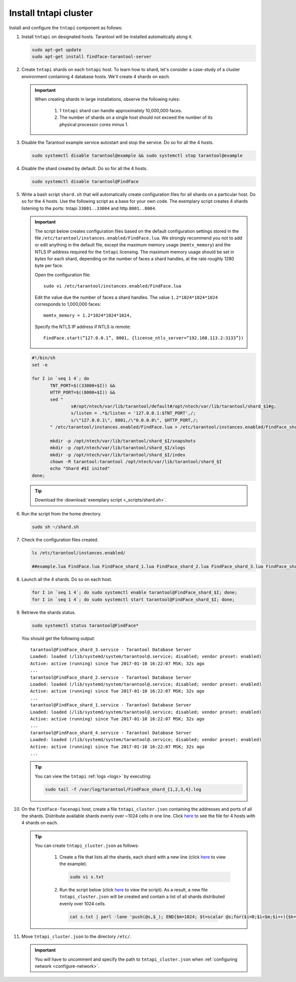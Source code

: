 .. _tntapi-sharding:

Install tntapi cluster
******************************

Install and configure the ``tntapi`` component as follows:

#. Install ``tntapi`` on designated hosts. Tarantool will be installed automatically along it. 

   .. code::

       sudo apt-get update
       sudo apt-get install findface-tarantool-server

#. Create ``tntapi`` shards on each ``tntapi`` host. To learn how to shard, let's consider a case-study of a cluster environment containing 4 database hosts. We'll create 4 shards on each.

   .. important::
       When creating shards in large installations, observe the following rules:

        #. 1 ``tntapi`` shard can handle approximately 10,000,000 faces.
        #. The number of shards on a single host should not exceed the number of its physical processor cores minus 1.

#. Disable the Tarantool example service autostart and stop the service. Do so for all the 4 hosts.

   .. code::

       sudo systemctl disable tarantool@example && sudo systemctl stop tarantool@example

#. Disable the shard created by default. Do so for all the 4 hosts.

   .. code::

       sudo systemctl disable tarantool@FindFace

#. Write a bash script ``shard.sh`` that will automatically create configuration files for all shards on a particular host. Do so for the 4 hosts. Use the following script as a base for your own code. The exemplary script creates 4 shards listening to the ports: tntapi ``33001..33004`` and http ``8001..8004``.

   .. important::
         The script below creates configuration files based on the default configuration settings stored in the file ``/etc/tarantool/instances.enabled/FindFace.lua``. We strongly recommend you not to add or edit anything in the default file, except the maximum memory usage (``memtx_memory``) and the NTLS IP address required for the ``tntapi`` licensing.
         The maximum memory usage should be set in bytes for each shard, depending on the number of faces a shard handles, at the rate roughly 1280 byte per face.

         Open the configuration file::

            sudo vi /etc/tarantool/instances.enabled/FindFace.lua

         Edit the value due the number of faces a shard handles. The value ``1.2*1024*1024*1024`` corresponds to 1,000,000 faces::

            memtx_memory = 1.2*1024*1024*1024,

         Specify the NTLS IP address if NTLS is remote::

            FindFace.start(“127.0.0.1”, 8001, {license_ntls_server=“192.168.113.2:3133”})

   .. code::

      #!/bin/sh
      set -e

      for I in `seq 1 4`; do
             TNT_PORT=$((33000+$I)) &&
             HTTP_PORT=$((8000+$I)) &&
             sed "
                     s#/opt/ntech/var/lib/tarantool/default#/opt/ntech/var/lib/tarantool/shard_$I#g;
                     s/listen = .*$/listen = '127.0.0.1:$TNT_PORT',/;
                     s/\"127.0.0.1\", 8001,/\"0.0.0.0\", $HTTP_PORT,/;
             " /etc/tarantool/instances.enabled/FindFace.lua > /etc/tarantool/instances.enabled/FindFace_shard_$I.lua;

             mkdir -p /opt/ntech/var/lib/tarantool/shard_$I/snapshots
             mkdir -p /opt/ntech/var/lib/tarantool/shard_$I/xlogs
             mkdir -p /opt/ntech/var/lib/tarantool/shard_$I/index
             chown -R tarantool:tarantool /opt/ntech/var/lib/tarantool/shard_$I
             echo "Shard #$I inited"
      done;

   .. tip::
      Download the :download:`exemplary script <_scripts/shard.sh>`.

#. Run the script from the home directory.

   .. code::

      sudo sh ~/shard.sh

#. Check the configuration files created.

   .. code::

       ls /etc/tarantool/instances.enabled/

       ##example.lua FindFace.lua FindFace_shard_1.lua FindFace_shard_2.lua FindFace_shard_3.lua FindFace_shard_4.lua 

#. Launch all the 4 shards. Do so on each host.

   .. code::

       for I in `seq 1 4`; do sudo systemctl enable tarantool@FindFace_shard_$I; done;
       for I in `seq 1 4`; do sudo systemctl start tarantool@FindFace_shard_$I; done;

#. Retrieve the shards status.

   .. code::

       sudo systemctl status tarantool@FindFace*

   You should get the following output::

       tarantool@FindFace_shard_3.service - Tarantool Database Server
       Loaded: loaded (/lib/systemd/system/tarantool@.service; disabled; vendor preset: enabled)
       Active: active (running) since Tue 2017-01-10 16:22:07 MSK; 32s ago
       ... 
       tarantool@FindFace_shard_2.service - Tarantool Database Server
       Loaded: loaded (/lib/systemd/system/tarantool@.service; disabled; vendor preset: enabled)
       Active: active (running) since Tue 2017-01-10 16:22:07 MSK; 32s ago
       ... 
       tarantool@FindFace_shard_1.service - Tarantool Database Server
       Loaded: loaded (/lib/systemd/system/tarantool@.service; disabled; vendor preset: enabled)
       Active: active (running) since Tue 2017-01-10 16:22:07 MSK; 32s ago
       ... 
       tarantool@FindFace_shard_4.service - Tarantool Database Server
       Loaded: loaded (/lib/systemd/system/tarantool@.service; disabled; vendor preset: enabled)
       Active: active (running) since Tue 2017-01-10 16:22:07 MSK; 32s ago
       ... 

   .. tip::
       You can view the ``tntapi`` :ref:`logs <logs>` by executing:

       .. code::

          sudo tail -f /var/log/tarantool/FindFace_shard_{1,2,3,4}.log

#. On the ``findface-facenapi`` host, create a file ``tntapi_cluster.json`` containing the addresses and ports of all the shards. Distribute available shards evenly over ~1024 cells in one line. Click `here <https://raw.githubusercontent.com/NTech-Lab/FFSER-file-examples/master/tntapi_cluster.json>`__ to see the file for 4 hosts with 4 shards on each. 

   .. tip:: 
       You can create ``tntapi_cluster.json`` as follows:

         #. Create a file that lists all the shards, each shard with a new line (click `here <https://raw.githubusercontent.com/NTech-Lab/FFSER-file-examples/master/s.txt>`__ to view the example). 

            .. code::

               sudo vi s.txt

         #. Run the script below (click `here <https://raw.githubusercontent.com/NTech-Lab/FFSER-file-examples/master/creating_tntapi_cluster.json_script.md>`__ to view the script). As a result, a new file ``tntapi_cluster.json`` will be created and contain a list of all shards distributed evenly over 1024 cells. 

           .. code::

              cat s.txt | perl -lane 'push(@s,$_); END{$m=1024; $t=scalar @s;for($i=0;$i<$m;$i++){$k=int($i*$t/$m); push(@r,"\"".$s[$k]."\"")} print "[[".join(", ",@r)."]]"; }' > tntapi_cluster.json

#. Move ``tntapi_cluster.json`` to the directory ``/etc/``. 

   .. important::
      You will have to uncomment and specify the path to ``tntapi_cluster.json`` when :ref:`configuring network <configure-network>`.

